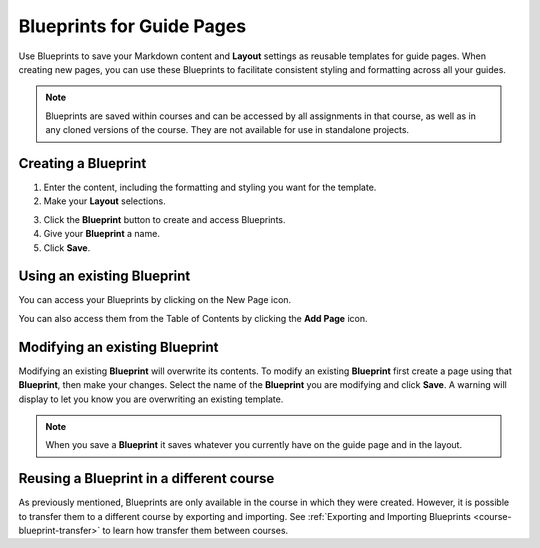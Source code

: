 .. meta::
   :description: Blueprints can be used as templates for authoring guide pages.

.. _blueprints:

Blueprints for Guide Pages
==========================

Use Blueprints to save your Markdown content and **Layout** settings as reusable templates for guide pages. When creating new pages, you can use these Blueprints to facilitate consistent styling and formatting across all your guides.

.. Note:: Blueprints are saved within courses and can be accessed by all assignments in that course, as well as in any cloned versions of the course. They are not available for use in standalone projects.

Creating a **Blueprint**
------------------------
1. Enter the content, including the formatting and styling you want for the template.
2. Make your **Layout** selections.

.. image:: /img/blueprints/blueprintcreate1.png
   :alt: Setting up your guide page and layout before creating a blueprint

3. Click the **Blueprint** button to create and access Blueprints.
4. Give your **Blueprint** a name.
5. Click **Save**.

.. image:: /img/blueprints/blueprintcreate2.png
   :alt: Creating a blueprint

Using an existing **Blueprint**
-------------------------------
You can access your Blueprints by clicking on the New Page icon.

.. image:: /img/blueprints/blueprintnewpage.png
   :alt: Accessing blueprints from the New Page icon

You can also access them from the Table of Contents by clicking the **Add Page** icon.


.. image:: /img/blueprints/blueprintaddpage.png
   :alt: Accessing blueprints from the Add page button


Modifying an existing **Blueprint**
-----------------------------------
Modifying an existing **Blueprint** will overwrite its contents. To modify an existing **Blueprint** first create a page using that **Blueprint**, then make your changes. Select the name of the **Blueprint** you are modifying and click **Save**. A warning will display to let you know you are overwriting an existing template.

.. image:: /img/blueprints/blueprintmodify.png
   :alt: Modifying an existing bluepring

.. Note:: When you save a **Blueprint** it saves whatever you currently have on the guide page and in the layout.

Reusing a **Blueprint** in a different course
---------------------------------------------

As previously mentioned, Blueprints are only available in the course in which they were created. However, it is possible to transfer them to a different course by exporting and importing. See :ref:`Exporting and Importing Blueprints <course-blueprint-transfer>` to learn how transfer them between courses. 